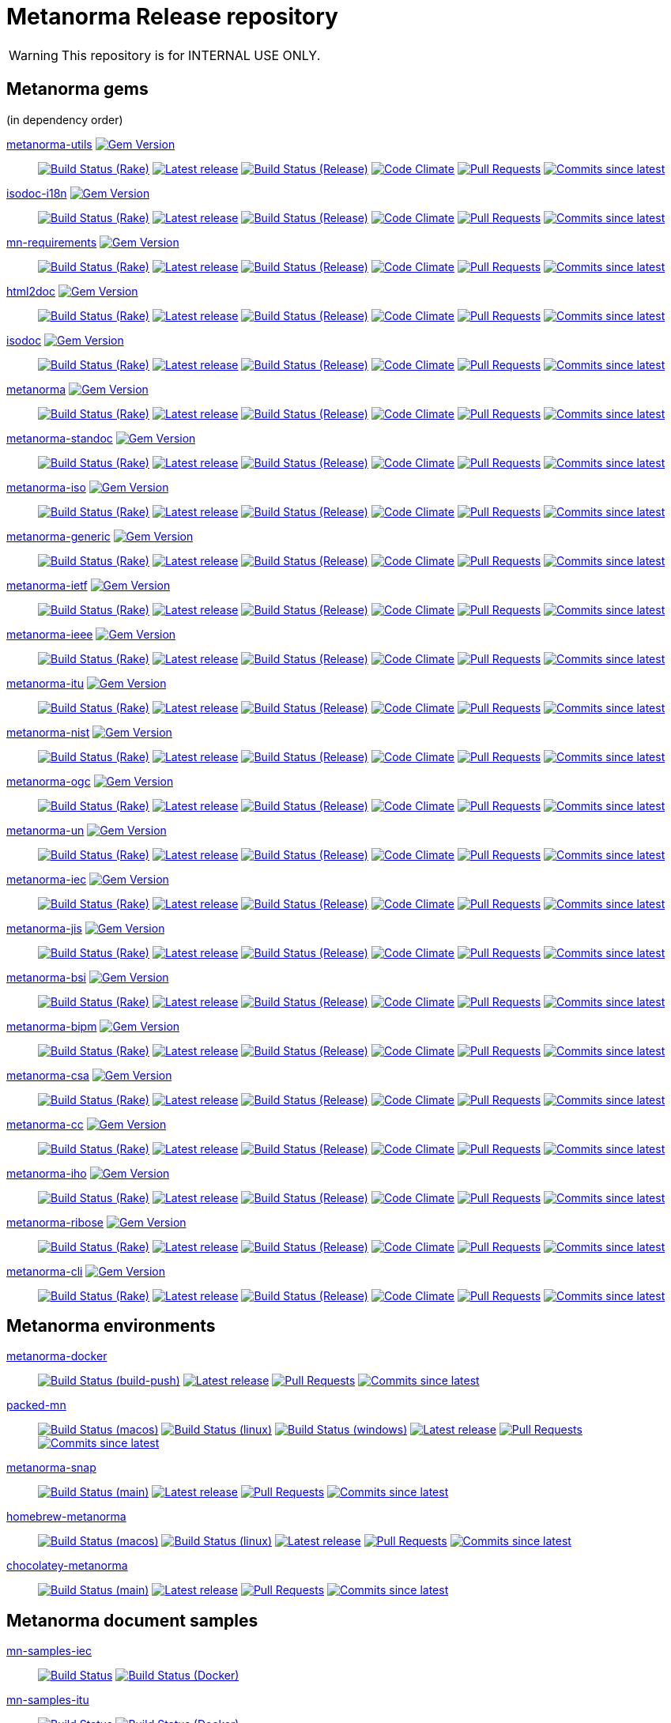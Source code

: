 = Metanorma Release repository

//////////////////////////////////////////////////////////////
//                                                          //
//             * DO  NOT  EDIT  THIS  FILE  ! *             //
//                                                          //
//  It is autogenerated, your changes will be overwritten.  //
//                Modify *.adoc.erb instead.                //
//                                                          //
//////////////////////////////////////////////////////////////

WARNING: This repository is for INTERNAL USE ONLY.

== Metanorma gems

(in dependency order)


https://github.com/metanorma/metanorma-utils[metanorma-utils] image:https://img.shields.io/gem/v/metanorma-utils.svg["Gem Version",link="https://rubygems.org/gems/metanorma-utils"]::
image:https://github.com/metanorma/metanorma-utils/workflows/rake/badge.svg["Build Status (Rake)",link="https://github.com/metanorma/metanorma-utils/actions?workflow=rake"]
image:https://github.com/metanorma/metanorma-utils/actions/workflows/rake.yml/badge.svg?branch=v1.4.9["Latest release",link="https://github.com/metanorma/metanorma-utils/actions/workflows/rake.yml?query=branch%3Av1.4.9"]
image:https://github.com/metanorma/metanorma-utils/workflows/release/badge.svg["Build Status (Release)",link="https://github.com/metanorma/metanorma-utils/actions?workflow=release"]
image:https://codeclimate.com/github/metanorma/metanorma-utils/badges/gpa.svg["Code Climate",link="https://codeclimate.com/github/metanorma/metanorma-utils"]
image:https://img.shields.io/github/issues-pr-raw/metanorma/metanorma-utils.svg["Pull Requests",link="https://github.com/metanorma/metanorma-utils/pulls"]
image:https://img.shields.io/github/commits-since/metanorma/metanorma-utils/latest.svg["Commits since latest",link="https://github.com/metanorma/metanorma-utils/releases"]

https://github.com/metanorma/isodoc-i18n[isodoc-i18n] image:https://img.shields.io/gem/v/isodoc-i18n.svg["Gem Version",link="https://rubygems.org/gems/isodoc-i18n"]::
image:https://github.com/metanorma/isodoc-i18n/workflows/rake/badge.svg["Build Status (Rake)",link="https://github.com/metanorma/isodoc-i18n/actions?workflow=rake"]
image:https://github.com/metanorma/isodoc-i18n/actions/workflows/rake.yml/badge.svg?branch=v1.1.6["Latest release",link="https://github.com/metanorma/isodoc-i18n/actions/workflows/rake.yml?query=branch%3Av1.1.6"]
image:https://github.com/metanorma/isodoc-i18n/workflows/release/badge.svg["Build Status (Release)",link="https://github.com/metanorma/isodoc-i18n/actions?workflow=release"]
image:https://codeclimate.com/github/metanorma/isodoc-i18n/badges/gpa.svg["Code Climate",link="https://codeclimate.com/github/metanorma/isodoc-i18n"]
image:https://img.shields.io/github/issues-pr-raw/metanorma/isodoc-i18n.svg["Pull Requests",link="https://github.com/metanorma/isodoc-i18n/pulls"]
image:https://img.shields.io/github/commits-since/metanorma/isodoc-i18n/latest.svg["Commits since latest",link="https://github.com/metanorma/isodoc-i18n/releases"]

https://github.com/metanorma/mn-requirements[mn-requirements] image:https://img.shields.io/gem/v/mn-requirements.svg["Gem Version",link="https://rubygems.org/gems/mn-requirements"]::
image:https://github.com/metanorma/mn-requirements/workflows/rake/badge.svg["Build Status (Rake)",link="https://github.com/metanorma/mn-requirements/actions?workflow=rake"]
image:https://github.com/metanorma/mn-requirements/actions/workflows/rake.yml/badge.svg?branch=v0.3.2["Latest release",link="https://github.com/metanorma/mn-requirements/actions/workflows/rake.yml?query=branch%3Av0.3.2"]
image:https://github.com/metanorma/mn-requirements/workflows/release/badge.svg["Build Status (Release)",link="https://github.com/metanorma/mn-requirements/actions?workflow=release"]
image:https://codeclimate.com/github/metanorma/mn-requirements/badges/gpa.svg["Code Climate",link="https://codeclimate.com/github/metanorma/mn-requirements"]
image:https://img.shields.io/github/issues-pr-raw/metanorma/mn-requirements.svg["Pull Requests",link="https://github.com/metanorma/mn-requirements/pulls"]
image:https://img.shields.io/github/commits-since/metanorma/mn-requirements/latest.svg["Commits since latest",link="https://github.com/metanorma/mn-requirements/releases"]

https://github.com/metanorma/html2doc[html2doc] image:https://img.shields.io/gem/v/html2doc.svg["Gem Version",link="https://rubygems.org/gems/html2doc"]::
image:https://github.com/metanorma/html2doc/workflows/rake/badge.svg["Build Status (Rake)",link="https://github.com/metanorma/html2doc/actions?workflow=rake"]
image:https://github.com/metanorma/html2doc/actions/workflows/rake.yml/badge.svg?branch=v1.4.5["Latest release",link="https://github.com/metanorma/html2doc/actions/workflows/rake.yml?query=branch%3Av1.4.5"]
image:https://github.com/metanorma/html2doc/workflows/release/badge.svg["Build Status (Release)",link="https://github.com/metanorma/html2doc/actions?workflow=release"]
image:https://codeclimate.com/github/metanorma/html2doc/badges/gpa.svg["Code Climate",link="https://codeclimate.com/github/metanorma/html2doc"]
image:https://img.shields.io/github/issues-pr-raw/metanorma/html2doc.svg["Pull Requests",link="https://github.com/metanorma/html2doc/pulls"]
image:https://img.shields.io/github/commits-since/metanorma/html2doc/latest.svg["Commits since latest",link="https://github.com/metanorma/html2doc/releases"]

https://github.com/metanorma/isodoc[isodoc] image:https://img.shields.io/gem/v/isodoc.svg["Gem Version",link="https://rubygems.org/gems/isodoc"]::
image:https://github.com/metanorma/isodoc/workflows/rake/badge.svg["Build Status (Rake)",link="https://github.com/metanorma/isodoc/actions?workflow=rake"]
image:https://github.com/metanorma/isodoc/actions/workflows/rake.yml/badge.svg?branch=v2.5.0["Latest release",link="https://github.com/metanorma/isodoc/actions/workflows/rake.yml?query=branch%3Av2.5.0"]
image:https://github.com/metanorma/isodoc/workflows/release/badge.svg["Build Status (Release)",link="https://github.com/metanorma/isodoc/actions?workflow=release"]
image:https://codeclimate.com/github/metanorma/isodoc/badges/gpa.svg["Code Climate",link="https://codeclimate.com/github/metanorma/isodoc"]
image:https://img.shields.io/github/issues-pr-raw/metanorma/isodoc.svg["Pull Requests",link="https://github.com/metanorma/isodoc/pulls"]
image:https://img.shields.io/github/commits-since/metanorma/isodoc/latest.svg["Commits since latest",link="https://github.com/metanorma/isodoc/releases"]

https://github.com/metanorma/metanorma[metanorma] image:https://img.shields.io/gem/v/metanorma.svg["Gem Version",link="https://rubygems.org/gems/metanorma"]::
image:https://github.com/metanorma/metanorma/workflows/rake/badge.svg["Build Status (Rake)",link="https://github.com/metanorma/metanorma/actions?workflow=rake"]
image:https://github.com/metanorma/metanorma/actions/workflows/rake.yml/badge.svg?branch=v1.5.7["Latest release",link="https://github.com/metanorma/metanorma/actions/workflows/rake.yml?query=branch%3Av1.5.7"]
image:https://github.com/metanorma/metanorma/workflows/release/badge.svg["Build Status (Release)",link="https://github.com/metanorma/metanorma/actions?workflow=release"]
image:https://codeclimate.com/github/metanorma/metanorma/badges/gpa.svg["Code Climate",link="https://codeclimate.com/github/metanorma/metanorma"]
image:https://img.shields.io/github/issues-pr-raw/metanorma/metanorma.svg["Pull Requests",link="https://github.com/metanorma/metanorma/pulls"]
image:https://img.shields.io/github/commits-since/metanorma/metanorma/latest.svg["Commits since latest",link="https://github.com/metanorma/metanorma/releases"]

https://github.com/metanorma/metanorma-standoc[metanorma-standoc] image:https://img.shields.io/gem/v/metanorma-standoc.svg["Gem Version",link="https://rubygems.org/gems/metanorma-standoc"]::
image:https://github.com/metanorma/metanorma-standoc/workflows/rake/badge.svg["Build Status (Rake)",link="https://github.com/metanorma/metanorma-standoc/actions?workflow=rake"]
image:https://github.com/metanorma/metanorma-standoc/actions/workflows/rake.yml/badge.svg?branch=v2.4.0["Latest release",link="https://github.com/metanorma/metanorma-standoc/actions/workflows/rake.yml?query=branch%3Av2.4.0"]
image:https://github.com/metanorma/metanorma-standoc/workflows/release/badge.svg["Build Status (Release)",link="https://github.com/metanorma/metanorma-standoc/actions?workflow=release"]
image:https://codeclimate.com/github/metanorma/metanorma-standoc/badges/gpa.svg["Code Climate",link="https://codeclimate.com/github/metanorma/metanorma-standoc"]
image:https://img.shields.io/github/issues-pr-raw/metanorma/metanorma-standoc.svg["Pull Requests",link="https://github.com/metanorma/metanorma-standoc/pulls"]
image:https://img.shields.io/github/commits-since/metanorma/metanorma-standoc/latest.svg["Commits since latest",link="https://github.com/metanorma/metanorma-standoc/releases"]

https://github.com/metanorma/metanorma-iso[metanorma-iso] image:https://img.shields.io/gem/v/metanorma-iso.svg["Gem Version",link="https://rubygems.org/gems/metanorma-iso"]::
image:https://github.com/metanorma/metanorma-iso/workflows/rake/badge.svg["Build Status (Rake)",link="https://github.com/metanorma/metanorma-iso/actions?workflow=rake"]
image:https://github.com/metanorma/metanorma-iso/actions/workflows/rake.yml/badge.svg?branch=v2.4.0["Latest release",link="https://github.com/metanorma/metanorma-iso/actions/workflows/rake.yml?query=branch%3Av2.4.0"]
image:https://github.com/metanorma/metanorma-iso/workflows/release/badge.svg["Build Status (Release)",link="https://github.com/metanorma/metanorma-iso/actions?workflow=release"]
image:https://codeclimate.com/github/metanorma/metanorma-iso/badges/gpa.svg["Code Climate",link="https://codeclimate.com/github/metanorma/metanorma-iso"]
image:https://img.shields.io/github/issues-pr-raw/metanorma/metanorma-iso.svg["Pull Requests",link="https://github.com/metanorma/metanorma-iso/pulls"]
image:https://img.shields.io/github/commits-since/metanorma/metanorma-iso/latest.svg["Commits since latest",link="https://github.com/metanorma/metanorma-iso/releases"]

https://github.com/metanorma/metanorma-generic[metanorma-generic] image:https://img.shields.io/gem/v/metanorma-generic.svg["Gem Version",link="https://rubygems.org/gems/metanorma-generic"]::
image:https://github.com/metanorma/metanorma-generic/workflows/rake/badge.svg["Build Status (Rake)",link="https://github.com/metanorma/metanorma-generic/actions?workflow=rake"]
image:https://github.com/metanorma/metanorma-generic/actions/workflows/rake.yml/badge.svg?branch=v2.4.0["Latest release",link="https://github.com/metanorma/metanorma-generic/actions/workflows/rake.yml?query=branch%3Av2.4.0"]
image:https://github.com/metanorma/metanorma-generic/workflows/release/badge.svg["Build Status (Release)",link="https://github.com/metanorma/metanorma-generic/actions?workflow=release"]
image:https://codeclimate.com/github/metanorma/metanorma-generic/badges/gpa.svg["Code Climate",link="https://codeclimate.com/github/metanorma/metanorma-generic"]
image:https://img.shields.io/github/issues-pr-raw/metanorma/metanorma-generic.svg["Pull Requests",link="https://github.com/metanorma/metanorma-generic/pulls"]
image:https://img.shields.io/github/commits-since/metanorma/metanorma-generic/latest.svg["Commits since latest",link="https://github.com/metanorma/metanorma-generic/releases"]

https://github.com/metanorma/metanorma-ietf[metanorma-ietf] image:https://img.shields.io/gem/v/metanorma-ietf.svg["Gem Version",link="https://rubygems.org/gems/metanorma-ietf"]::
image:https://github.com/metanorma/metanorma-ietf/workflows/rake/badge.svg["Build Status (Rake)",link="https://github.com/metanorma/metanorma-ietf/actions?workflow=rake"]
image:https://github.com/metanorma/metanorma-ietf/actions/workflows/rake.yml/badge.svg?branch=v3.1.4["Latest release",link="https://github.com/metanorma/metanorma-ietf/actions/workflows/rake.yml?query=branch%3Av3.1.4"]
image:https://github.com/metanorma/metanorma-ietf/workflows/release/badge.svg["Build Status (Release)",link="https://github.com/metanorma/metanorma-ietf/actions?workflow=release"]
image:https://codeclimate.com/github/metanorma/metanorma-ietf/badges/gpa.svg["Code Climate",link="https://codeclimate.com/github/metanorma/metanorma-ietf"]
image:https://img.shields.io/github/issues-pr-raw/metanorma/metanorma-ietf.svg["Pull Requests",link="https://github.com/metanorma/metanorma-ietf/pulls"]
image:https://img.shields.io/github/commits-since/metanorma/metanorma-ietf/latest.svg["Commits since latest",link="https://github.com/metanorma/metanorma-ietf/releases"]

https://github.com/metanorma/metanorma-ieee[metanorma-ieee] image:https://img.shields.io/gem/v/metanorma-ieee.svg["Gem Version",link="https://rubygems.org/gems/metanorma-ieee"]::
image:https://github.com/metanorma/metanorma-ieee/workflows/rake/badge.svg["Build Status (Rake)",link="https://github.com/metanorma/metanorma-ieee/actions?workflow=rake"]
image:https://github.com/metanorma/metanorma-ieee/actions/workflows/rake.yml/badge.svg?branch=v1.0.7["Latest release",link="https://github.com/metanorma/metanorma-ieee/actions/workflows/rake.yml?query=branch%3Av1.0.7"]
image:https://github.com/metanorma/metanorma-ieee/workflows/release/badge.svg["Build Status (Release)",link="https://github.com/metanorma/metanorma-ieee/actions?workflow=release"]
image:https://codeclimate.com/github/metanorma/metanorma-ieee/badges/gpa.svg["Code Climate",link="https://codeclimate.com/github/metanorma/metanorma-ieee"]
image:https://img.shields.io/github/issues-pr-raw/metanorma/metanorma-ieee.svg["Pull Requests",link="https://github.com/metanorma/metanorma-ieee/pulls"]
image:https://img.shields.io/github/commits-since/metanorma/metanorma-ieee/latest.svg["Commits since latest",link="https://github.com/metanorma/metanorma-ieee/releases"]

https://github.com/metanorma/metanorma-itu[metanorma-itu] image:https://img.shields.io/gem/v/metanorma-itu.svg["Gem Version",link="https://rubygems.org/gems/metanorma-itu"]::
image:https://github.com/metanorma/metanorma-itu/workflows/rake/badge.svg["Build Status (Rake)",link="https://github.com/metanorma/metanorma-itu/actions?workflow=rake"]
image:https://github.com/metanorma/metanorma-itu/actions/workflows/rake.yml/badge.svg?branch=v2.2.7["Latest release",link="https://github.com/metanorma/metanorma-itu/actions/workflows/rake.yml?query=branch%3Av2.2.7"]
image:https://github.com/metanorma/metanorma-itu/workflows/release/badge.svg["Build Status (Release)",link="https://github.com/metanorma/metanorma-itu/actions?workflow=release"]
image:https://codeclimate.com/github/metanorma/metanorma-itu/badges/gpa.svg["Code Climate",link="https://codeclimate.com/github/metanorma/metanorma-itu"]
image:https://img.shields.io/github/issues-pr-raw/metanorma/metanorma-itu.svg["Pull Requests",link="https://github.com/metanorma/metanorma-itu/pulls"]
image:https://img.shields.io/github/commits-since/metanorma/metanorma-itu/latest.svg["Commits since latest",link="https://github.com/metanorma/metanorma-itu/releases"]

https://github.com/metanorma/metanorma-nist[metanorma-nist] image:https://img.shields.io/gem/v/metanorma-nist.svg["Gem Version",link="https://rubygems.org/gems/metanorma-nist"]::
image:https://github.com/metanorma/metanorma-nist/workflows/rake/badge.svg["Build Status (Rake)",link="https://github.com/metanorma/metanorma-nist/actions?workflow=rake"]
image:https://github.com/metanorma/metanorma-nist/actions/workflows/rake.yml/badge.svg?branch=["Latest release",link="https://github.com/metanorma/metanorma-nist/actions/workflows/rake.yml?query=branch%3A"]
image:https://github.com/metanorma/metanorma-nist/workflows/release/badge.svg["Build Status (Release)",link="https://github.com/metanorma/metanorma-nist/actions?workflow=release"]
image:https://codeclimate.com/github/metanorma/metanorma-nist/badges/gpa.svg["Code Climate",link="https://codeclimate.com/github/metanorma/metanorma-nist"]
image:https://img.shields.io/github/issues-pr-raw/metanorma/metanorma-nist.svg["Pull Requests",link="https://github.com/metanorma/metanorma-nist/pulls"]
image:https://img.shields.io/github/commits-since/metanorma/metanorma-nist/latest.svg["Commits since latest",link="https://github.com/metanorma/metanorma-nist/releases"]

https://github.com/metanorma/metanorma-ogc[metanorma-ogc] image:https://img.shields.io/gem/v/metanorma-ogc.svg["Gem Version",link="https://rubygems.org/gems/metanorma-ogc"]::
image:https://github.com/metanorma/metanorma-ogc/workflows/rake/badge.svg["Build Status (Rake)",link="https://github.com/metanorma/metanorma-ogc/actions?workflow=rake"]
image:https://github.com/metanorma/metanorma-ogc/actions/workflows/rake.yml/badge.svg?branch=v2.3.6["Latest release",link="https://github.com/metanorma/metanorma-ogc/actions/workflows/rake.yml?query=branch%3Av2.3.6"]
image:https://github.com/metanorma/metanorma-ogc/workflows/release/badge.svg["Build Status (Release)",link="https://github.com/metanorma/metanorma-ogc/actions?workflow=release"]
image:https://codeclimate.com/github/metanorma/metanorma-ogc/badges/gpa.svg["Code Climate",link="https://codeclimate.com/github/metanorma/metanorma-ogc"]
image:https://img.shields.io/github/issues-pr-raw/metanorma/metanorma-ogc.svg["Pull Requests",link="https://github.com/metanorma/metanorma-ogc/pulls"]
image:https://img.shields.io/github/commits-since/metanorma/metanorma-ogc/latest.svg["Commits since latest",link="https://github.com/metanorma/metanorma-ogc/releases"]

https://github.com/metanorma/metanorma-un[metanorma-un] image:https://img.shields.io/gem/v/metanorma-un.svg["Gem Version",link="https://rubygems.org/gems/metanorma-un"]::
image:https://github.com/metanorma/metanorma-un/workflows/rake/badge.svg["Build Status (Rake)",link="https://github.com/metanorma/metanorma-un/actions?workflow=rake"]
image:https://github.com/metanorma/metanorma-un/actions/workflows/rake.yml/badge.svg?branch=v0.10.5["Latest release",link="https://github.com/metanorma/metanorma-un/actions/workflows/rake.yml?query=branch%3Av0.10.5"]
image:https://github.com/metanorma/metanorma-un/workflows/release/badge.svg["Build Status (Release)",link="https://github.com/metanorma/metanorma-un/actions?workflow=release"]
image:https://codeclimate.com/github/metanorma/metanorma-un/badges/gpa.svg["Code Climate",link="https://codeclimate.com/github/metanorma/metanorma-un"]
image:https://img.shields.io/github/issues-pr-raw/metanorma/metanorma-un.svg["Pull Requests",link="https://github.com/metanorma/metanorma-un/pulls"]
image:https://img.shields.io/github/commits-since/metanorma/metanorma-un/latest.svg["Commits since latest",link="https://github.com/metanorma/metanorma-un/releases"]

https://github.com/metanorma/metanorma-iec[metanorma-iec] image:https://img.shields.io/gem/v/metanorma-iec.svg["Gem Version",link="https://rubygems.org/gems/metanorma-iec"]::
image:https://github.com/metanorma/metanorma-iec/workflows/rake/badge.svg["Build Status (Rake)",link="https://github.com/metanorma/metanorma-iec/actions?workflow=rake"]
image:https://github.com/metanorma/metanorma-iec/actions/workflows/rake.yml/badge.svg?branch=v2.2.6["Latest release",link="https://github.com/metanorma/metanorma-iec/actions/workflows/rake.yml?query=branch%3Av2.2.6"]
image:https://github.com/metanorma/metanorma-iec/workflows/release/badge.svg["Build Status (Release)",link="https://github.com/metanorma/metanorma-iec/actions?workflow=release"]
image:https://codeclimate.com/github/metanorma/metanorma-iec/badges/gpa.svg["Code Climate",link="https://codeclimate.com/github/metanorma/metanorma-iec"]
image:https://img.shields.io/github/issues-pr-raw/metanorma/metanorma-iec.svg["Pull Requests",link="https://github.com/metanorma/metanorma-iec/pulls"]
image:https://img.shields.io/github/commits-since/metanorma/metanorma-iec/latest.svg["Commits since latest",link="https://github.com/metanorma/metanorma-iec/releases"]

https://github.com/metanorma/metanorma-jis[metanorma-jis] image:https://img.shields.io/gem/v/metanorma-jis.svg["Gem Version",link="https://rubygems.org/gems/metanorma-jis"]::
image:https://github.com/metanorma/metanorma-jis/workflows/rake/badge.svg["Build Status (Rake)",link="https://github.com/metanorma/metanorma-jis/actions?workflow=rake"]
image:https://github.com/metanorma/metanorma-jis/actions/workflows/rake.yml/badge.svg?branch=["Latest release",link="https://github.com/metanorma/metanorma-jis/actions/workflows/rake.yml?query=branch%3A"]
image:https://github.com/metanorma/metanorma-jis/workflows/release/badge.svg["Build Status (Release)",link="https://github.com/metanorma/metanorma-jis/actions?workflow=release"]
image:https://codeclimate.com/github/metanorma/metanorma-jis/badges/gpa.svg["Code Climate",link="https://codeclimate.com/github/metanorma/metanorma-jis"]
image:https://img.shields.io/github/issues-pr-raw/metanorma/metanorma-jis.svg["Pull Requests",link="https://github.com/metanorma/metanorma-jis/pulls"]
image:https://img.shields.io/github/commits-since/metanorma/metanorma-jis/latest.svg["Commits since latest",link="https://github.com/metanorma/metanorma-jis/releases"]

https://github.com/metanorma/metanorma-bsi[metanorma-bsi] image:https://img.shields.io/gem/v/metanorma-bsi.svg["Gem Version",link="https://rubygems.org/gems/metanorma-bsi"]::
image:https://github.com/metanorma/metanorma-bsi/workflows/rake/badge.svg["Build Status (Rake)",link="https://github.com/metanorma/metanorma-bsi/actions?workflow=rake"]
image:https://github.com/metanorma/metanorma-bsi/actions/workflows/rake.yml/badge.svg?branch=["Latest release",link="https://github.com/metanorma/metanorma-bsi/actions/workflows/rake.yml?query=branch%3A"]
image:https://github.com/metanorma/metanorma-bsi/workflows/release/badge.svg["Build Status (Release)",link="https://github.com/metanorma/metanorma-bsi/actions?workflow=release"]
image:https://codeclimate.com/github/metanorma/metanorma-bsi/badges/gpa.svg["Code Climate",link="https://codeclimate.com/github/metanorma/metanorma-bsi"]
image:https://img.shields.io/github/issues-pr-raw/metanorma/metanorma-bsi.svg["Pull Requests",link="https://github.com/metanorma/metanorma-bsi/pulls"]
image:https://img.shields.io/github/commits-since/metanorma/metanorma-bsi/latest.svg["Commits since latest",link="https://github.com/metanorma/metanorma-bsi/releases"]

https://github.com/metanorma/metanorma-bipm[metanorma-bipm] image:https://img.shields.io/gem/v/metanorma-bipm.svg["Gem Version",link="https://rubygems.org/gems/metanorma-bipm"]::
image:https://github.com/metanorma/metanorma-bipm/workflows/rake/badge.svg["Build Status (Rake)",link="https://github.com/metanorma/metanorma-bipm/actions?workflow=rake"]
image:https://github.com/metanorma/metanorma-bipm/actions/workflows/rake.yml/badge.svg?branch=v2.2.6["Latest release",link="https://github.com/metanorma/metanorma-bipm/actions/workflows/rake.yml?query=branch%3Av2.2.6"]
image:https://github.com/metanorma/metanorma-bipm/workflows/release/badge.svg["Build Status (Release)",link="https://github.com/metanorma/metanorma-bipm/actions?workflow=release"]
image:https://codeclimate.com/github/metanorma/metanorma-bipm/badges/gpa.svg["Code Climate",link="https://codeclimate.com/github/metanorma/metanorma-bipm"]
image:https://img.shields.io/github/issues-pr-raw/metanorma/metanorma-bipm.svg["Pull Requests",link="https://github.com/metanorma/metanorma-bipm/pulls"]
image:https://img.shields.io/github/commits-since/metanorma/metanorma-bipm/latest.svg["Commits since latest",link="https://github.com/metanorma/metanorma-bipm/releases"]

https://github.com/metanorma/metanorma-csa[metanorma-csa] image:https://img.shields.io/gem/v/metanorma-csa.svg["Gem Version",link="https://rubygems.org/gems/metanorma-csa"]::
image:https://github.com/metanorma/metanorma-csa/workflows/rake/badge.svg["Build Status (Rake)",link="https://github.com/metanorma/metanorma-csa/actions?workflow=rake"]
image:https://github.com/metanorma/metanorma-csa/actions/workflows/rake.yml/badge.svg?branch=v2.2.5["Latest release",link="https://github.com/metanorma/metanorma-csa/actions/workflows/rake.yml?query=branch%3Av2.2.5"]
image:https://github.com/metanorma/metanorma-csa/workflows/release/badge.svg["Build Status (Release)",link="https://github.com/metanorma/metanorma-csa/actions?workflow=release"]
image:https://codeclimate.com/github/metanorma/metanorma-csa/badges/gpa.svg["Code Climate",link="https://codeclimate.com/github/metanorma/metanorma-csa"]
image:https://img.shields.io/github/issues-pr-raw/metanorma/metanorma-csa.svg["Pull Requests",link="https://github.com/metanorma/metanorma-csa/pulls"]
image:https://img.shields.io/github/commits-since/metanorma/metanorma-csa/latest.svg["Commits since latest",link="https://github.com/metanorma/metanorma-csa/releases"]

https://github.com/metanorma/metanorma-cc[metanorma-cc] image:https://img.shields.io/gem/v/metanorma-cc.svg["Gem Version",link="https://rubygems.org/gems/metanorma-cc"]::
image:https://github.com/metanorma/metanorma-cc/workflows/rake/badge.svg["Build Status (Rake)",link="https://github.com/metanorma/metanorma-cc/actions?workflow=rake"]
image:https://github.com/metanorma/metanorma-cc/actions/workflows/rake.yml/badge.svg?branch=v2.2.5["Latest release",link="https://github.com/metanorma/metanorma-cc/actions/workflows/rake.yml?query=branch%3Av2.2.5"]
image:https://github.com/metanorma/metanorma-cc/workflows/release/badge.svg["Build Status (Release)",link="https://github.com/metanorma/metanorma-cc/actions?workflow=release"]
image:https://codeclimate.com/github/metanorma/metanorma-cc/badges/gpa.svg["Code Climate",link="https://codeclimate.com/github/metanorma/metanorma-cc"]
image:https://img.shields.io/github/issues-pr-raw/metanorma/metanorma-cc.svg["Pull Requests",link="https://github.com/metanorma/metanorma-cc/pulls"]
image:https://img.shields.io/github/commits-since/metanorma/metanorma-cc/latest.svg["Commits since latest",link="https://github.com/metanorma/metanorma-cc/releases"]

https://github.com/metanorma/metanorma-iho[metanorma-iho] image:https://img.shields.io/gem/v/metanorma-iho.svg["Gem Version",link="https://rubygems.org/gems/metanorma-iho"]::
image:https://github.com/metanorma/metanorma-iho/workflows/rake/badge.svg["Build Status (Rake)",link="https://github.com/metanorma/metanorma-iho/actions?workflow=rake"]
image:https://github.com/metanorma/metanorma-iho/actions/workflows/rake.yml/badge.svg?branch=v0.7.6["Latest release",link="https://github.com/metanorma/metanorma-iho/actions/workflows/rake.yml?query=branch%3Av0.7.6"]
image:https://github.com/metanorma/metanorma-iho/workflows/release/badge.svg["Build Status (Release)",link="https://github.com/metanorma/metanorma-iho/actions?workflow=release"]
image:https://codeclimate.com/github/metanorma/metanorma-iho/badges/gpa.svg["Code Climate",link="https://codeclimate.com/github/metanorma/metanorma-iho"]
image:https://img.shields.io/github/issues-pr-raw/metanorma/metanorma-iho.svg["Pull Requests",link="https://github.com/metanorma/metanorma-iho/pulls"]
image:https://img.shields.io/github/commits-since/metanorma/metanorma-iho/latest.svg["Commits since latest",link="https://github.com/metanorma/metanorma-iho/releases"]

https://github.com/metanorma/metanorma-ribose[metanorma-ribose] image:https://img.shields.io/gem/v/metanorma-ribose.svg["Gem Version",link="https://rubygems.org/gems/metanorma-ribose"]::
image:https://github.com/metanorma/metanorma-ribose/workflows/rake/badge.svg["Build Status (Rake)",link="https://github.com/metanorma/metanorma-ribose/actions?workflow=rake"]
image:https://github.com/metanorma/metanorma-ribose/actions/workflows/rake.yml/badge.svg?branch=v2.2.5["Latest release",link="https://github.com/metanorma/metanorma-ribose/actions/workflows/rake.yml?query=branch%3Av2.2.5"]
image:https://github.com/metanorma/metanorma-ribose/workflows/release/badge.svg["Build Status (Release)",link="https://github.com/metanorma/metanorma-ribose/actions?workflow=release"]
image:https://codeclimate.com/github/metanorma/metanorma-ribose/badges/gpa.svg["Code Climate",link="https://codeclimate.com/github/metanorma/metanorma-ribose"]
image:https://img.shields.io/github/issues-pr-raw/metanorma/metanorma-ribose.svg["Pull Requests",link="https://github.com/metanorma/metanorma-ribose/pulls"]
image:https://img.shields.io/github/commits-since/metanorma/metanorma-ribose/latest.svg["Commits since latest",link="https://github.com/metanorma/metanorma-ribose/releases"]

https://github.com/metanorma/metanorma-cli[metanorma-cli] image:https://img.shields.io/gem/v/metanorma-cli.svg["Gem Version",link="https://rubygems.org/gems/metanorma-cli"]::
image:https://github.com/metanorma/metanorma-cli/workflows/rake/badge.svg["Build Status (Rake)",link="https://github.com/metanorma/metanorma-cli/actions?workflow=rake"]
image:https://github.com/metanorma/metanorma-cli/actions/workflows/rake.yml/badge.svg?branch=v1.6.14["Latest release",link="https://github.com/metanorma/metanorma-cli/actions/workflows/rake.yml?query=branch%3Av1.6.14"]
image:https://github.com/metanorma/metanorma-cli/workflows/release/badge.svg["Build Status (Release)",link="https://github.com/metanorma/metanorma-cli/actions?workflow=release"]
image:https://codeclimate.com/github/metanorma/metanorma-cli/badges/gpa.svg["Code Climate",link="https://codeclimate.com/github/metanorma/metanorma-cli"]
image:https://img.shields.io/github/issues-pr-raw/metanorma/metanorma-cli.svg["Pull Requests",link="https://github.com/metanorma/metanorma-cli/pulls"]
image:https://img.shields.io/github/commits-since/metanorma/metanorma-cli/latest.svg["Commits since latest",link="https://github.com/metanorma/metanorma-cli/releases"]


== Metanorma environments


https://github.com/metanorma/metanorma-docker[metanorma-docker]::
image:https://github.com/metanorma/metanorma-docker/workflows/build-push/badge.svg["Build Status (build-push)",link="https://github.com/metanorma/metanorma-docker/actions?workflow=build-push"]
image:https://github.com/metanorma/metanorma-docker/actions/workflows/rake.yml/badge.svg?branch=v1.5.1["Latest release",link="https://github.com/metanorma/metanorma-docker/actions/workflows/rake.yml?query=branch%3Av1.5.1"]
image:https://img.shields.io/github/issues-pr-raw/metanorma/metanorma-docker.svg["Pull Requests",link="https://github.com/metanorma/metanorma-docker/pulls"]
image:https://img.shields.io/github/commits-since/metanorma/metanorma-docker/latest.svg["Commits since latest",link="https://github.com/metanorma/metanorma-docker/releases"]



https://github.com/metanorma/packed-mn[packed-mn]::
image:https://github.com/metanorma/packed-mn/workflows/macos/badge.svg["Build Status (macos)",link="https://github.com/metanorma/packed-mn/actions?workflow=macos"]
image:https://github.com/metanorma/packed-mn/workflows/linux/badge.svg["Build Status (linux)",link="https://github.com/metanorma/packed-mn/actions?workflow=linux"]
image:https://github.com/metanorma/packed-mn/workflows/windows/badge.svg["Build Status (windows)",link="https://github.com/metanorma/packed-mn/actions?workflow=windows"]
image:https://github.com/metanorma/packed-mn/actions/workflows/rake.yml/badge.svg?branch=v1.6.15.pre.pre["Latest release",link="https://github.com/metanorma/packed-mn/actions/workflows/rake.yml?query=branch%3Av1.6.15.pre.pre"]
image:https://img.shields.io/github/issues-pr-raw/metanorma/packed-mn.svg["Pull Requests",link="https://github.com/metanorma/packed-mn/pulls"]
image:https://img.shields.io/github/commits-since/metanorma/packed-mn/latest.svg["Commits since latest",link="https://github.com/metanorma/packed-mn/releases"]



https://github.com/metanorma/metanorma-snap[metanorma-snap]::
image:https://github.com/metanorma/metanorma-snap/workflows/main/badge.svg["Build Status (main)",link="https://github.com/metanorma/metanorma-snap/actions?workflow=main"]
image:https://github.com/metanorma/metanorma-snap/actions/workflows/rake.yml/badge.svg?branch=v1.6.11["Latest release",link="https://github.com/metanorma/metanorma-snap/actions/workflows/rake.yml?query=branch%3Av1.6.11"]
image:https://img.shields.io/github/issues-pr-raw/metanorma/metanorma-snap.svg["Pull Requests",link="https://github.com/metanorma/metanorma-snap/pulls"]
image:https://img.shields.io/github/commits-since/metanorma/metanorma-snap/latest.svg["Commits since latest",link="https://github.com/metanorma/metanorma-snap/releases"]



https://github.com/metanorma/homebrew-metanorma[homebrew-metanorma]::
image:https://github.com/metanorma/homebrew-metanorma/workflows/macos/badge.svg["Build Status (macos)",link="https://github.com/metanorma/homebrew-metanorma/actions?workflow=macos"]
image:https://github.com/metanorma/homebrew-metanorma/workflows/linux/badge.svg["Build Status (linux)",link="https://github.com/metanorma/homebrew-metanorma/actions?workflow=linux"]
image:https://github.com/metanorma/homebrew-metanorma/actions/workflows/rake.yml/badge.svg?branch=["Latest release",link="https://github.com/metanorma/homebrew-metanorma/actions/workflows/rake.yml?query=branch%3A"]
image:https://img.shields.io/github/issues-pr-raw/metanorma/homebrew-metanorma.svg["Pull Requests",link="https://github.com/metanorma/homebrew-metanorma/pulls"]
image:https://img.shields.io/github/commits-since/metanorma/homebrew-metanorma/latest.svg["Commits since latest",link="https://github.com/metanorma/homebrew-metanorma/releases"]



https://github.com/metanorma/chocolatey-metanorma[chocolatey-metanorma]::
image:https://github.com/metanorma/chocolatey-metanorma/workflows/main/badge.svg["Build Status (main)",link="https://github.com/metanorma/chocolatey-metanorma/actions?workflow=main"]
image:https://github.com/metanorma/chocolatey-metanorma/actions/workflows/rake.yml/badge.svg?branch=v1.4.7.1["Latest release",link="https://github.com/metanorma/chocolatey-metanorma/actions/workflows/rake.yml?query=branch%3Av1.4.7.1"]
image:https://img.shields.io/github/issues-pr-raw/metanorma/chocolatey-metanorma.svg["Pull Requests",link="https://github.com/metanorma/chocolatey-metanorma/pulls"]
image:https://img.shields.io/github/commits-since/metanorma/chocolatey-metanorma/latest.svg["Commits since latest",link="https://github.com/metanorma/chocolatey-metanorma/releases"]


== Metanorma document samples


https://github.com/metanorma/mn-samples-iec[mn-samples-iec]::
image:https://github.com/metanorma/mn-samples-iec/workflows/generate/badge.svg["Build Status",link="https://github.com/metanorma/mn-samples-iec/actions?workflow=generate"]
image:https://github.com/metanorma/mn-samples-iec/workflows/docker/badge.svg["Build Status (Docker)",link="https://github.com/metanorma/mn-samples-iec/actions?workflow=docker"]

https://github.com/metanorma/mn-samples-itu[mn-samples-itu]::
image:https://github.com/metanorma/mn-samples-itu/workflows/generate/badge.svg["Build Status",link="https://github.com/metanorma/mn-samples-itu/actions?workflow=generate"]
image:https://github.com/metanorma/mn-samples-itu/workflows/docker/badge.svg["Build Status (Docker)",link="https://github.com/metanorma/mn-samples-itu/actions?workflow=docker"]

https://github.com/metanorma/mn-samples-unece[mn-samples-unece]::
image:https://github.com/metanorma/mn-samples-unece/workflows/generate/badge.svg["Build Status",link="https://github.com/metanorma/mn-samples-unece/actions?workflow=generate"]
image:https://github.com/metanorma/mn-samples-unece/workflows/docker/badge.svg["Build Status (Docker)",link="https://github.com/metanorma/mn-samples-unece/actions?workflow=docker"]

https://github.com/metanorma/mn-samples-ogc[mn-samples-ogc]::
image:https://github.com/metanorma/mn-samples-ogc/workflows/generate/badge.svg["Build Status",link="https://github.com/metanorma/mn-samples-ogc/actions?workflow=generate"]
image:https://github.com/metanorma/mn-samples-ogc/workflows/docker/badge.svg["Build Status (Docker)",link="https://github.com/metanorma/mn-samples-ogc/actions?workflow=docker"]

https://github.com/metanorma/mn-samples-ieee[mn-samples-ieee]::
image:https://github.com/metanorma/mn-samples-ieee/workflows/generate/badge.svg["Build Status",link="https://github.com/metanorma/mn-samples-ieee/actions?workflow=generate"]
image:https://github.com/metanorma/mn-samples-ieee/workflows/docker/badge.svg["Build Status (Docker)",link="https://github.com/metanorma/mn-samples-ieee/actions?workflow=docker"]

https://github.com/metanorma/mn-samples-iso[mn-samples-iso]::
image:https://github.com/metanorma/mn-samples-iso/workflows/generate/badge.svg["Build Status",link="https://github.com/metanorma/mn-samples-iso/actions?workflow=generate"]
image:https://github.com/metanorma/mn-samples-iso/workflows/docker/badge.svg["Build Status (Docker)",link="https://github.com/metanorma/mn-samples-iso/actions?workflow=docker"]

https://github.com/metanorma/mn-samples-cc[mn-samples-cc]::
image:https://github.com/metanorma/mn-samples-cc/workflows/generate/badge.svg["Build Status",link="https://github.com/metanorma/mn-samples-cc/actions?workflow=generate"]
image:https://github.com/metanorma/mn-samples-cc/workflows/docker/badge.svg["Build Status (Docker)",link="https://github.com/metanorma/mn-samples-cc/actions?workflow=docker"]

https://github.com/metanorma/mn-samples-ietf[mn-samples-ietf]::
image:https://github.com/metanorma/mn-samples-ietf/workflows/generate/badge.svg["Build Status",link="https://github.com/metanorma/mn-samples-ietf/actions?workflow=generate"]
image:https://github.com/metanorma/mn-samples-ietf/workflows/docker/badge.svg["Build Status (Docker)",link="https://github.com/metanorma/mn-samples-ietf/actions?workflow=docker"]

https://github.com/metanorma/mn-samples-iho[mn-samples-iho]::
image:https://github.com/metanorma/mn-samples-iho/workflows/generate/badge.svg["Build Status",link="https://github.com/metanorma/mn-samples-iho/actions?workflow=generate"]
image:https://github.com/metanorma/mn-samples-iho/workflows/docker/badge.svg["Build Status (Docker)",link="https://github.com/metanorma/mn-samples-iho/actions?workflow=docker"]

https://github.com/metanorma/mn-samples-nist[mn-samples-nist]::
image:https://github.com/metanorma/mn-samples-nist/workflows/generate/badge.svg["Build Status",link="https://github.com/metanorma/mn-samples-nist/actions?workflow=generate"]
image:https://github.com/metanorma/mn-samples-nist/workflows/docker/badge.svg["Build Status (Docker)",link="https://github.com/metanorma/mn-samples-nist/actions?workflow=docker"]

https://github.com/metanorma/mn-samples-csa[mn-samples-csa]::
image:https://github.com/metanorma/mn-samples-csa/workflows/generate/badge.svg["Build Status",link="https://github.com/metanorma/mn-samples-csa/actions?workflow=generate"]
image:https://github.com/metanorma/mn-samples-csa/workflows/docker/badge.svg["Build Status (Docker)",link="https://github.com/metanorma/mn-samples-csa/actions?workflow=docker"]

https://github.com/metanorma/mn-samples-m3aawg[mn-samples-m3aawg]::
image:https://github.com/metanorma/mn-samples-m3aawg/workflows/generate/badge.svg["Build Status",link="https://github.com/metanorma/mn-samples-m3aawg/actions?workflow=generate"]
image:https://github.com/metanorma/mn-samples-m3aawg/workflows/docker/badge.svg["Build Status (Docker)",link="https://github.com/metanorma/mn-samples-m3aawg/actions?workflow=docker"]

https://github.com/metanorma/mn-samples-ribose[mn-samples-ribose]::
image:https://github.com/metanorma/mn-samples-ribose/workflows/generate/badge.svg["Build Status",link="https://github.com/metanorma/mn-samples-ribose/actions?workflow=generate"]
image:https://github.com/metanorma/mn-samples-ribose/workflows/docker/badge.svg["Build Status (Docker)",link="https://github.com/metanorma/mn-samples-ribose/actions?workflow=docker"]

https://github.com/metanorma/mn-samples-bipm[mn-samples-bipm]::
image:https://github.com/metanorma/mn-samples-bipm/workflows/generate/badge.svg["Build Status",link="https://github.com/metanorma/mn-samples-bipm/actions?workflow=generate"]
image:https://github.com/metanorma/mn-samples-bipm/workflows/docker/badge.svg["Build Status (Docker)",link="https://github.com/metanorma/mn-samples-bipm/actions?workflow=docker"]

https://github.com/metanorma/mn-samples-jcgm[mn-samples-jcgm]::
image:https://github.com/metanorma/mn-samples-jcgm/workflows/generate/badge.svg["Build Status",link="https://github.com/metanorma/mn-samples-jcgm/actions?workflow=generate"]
image:https://github.com/metanorma/mn-samples-jcgm/workflows/docker/badge.svg["Build Status (Docker)",link="https://github.com/metanorma/mn-samples-jcgm/actions?workflow=docker"]

https://github.com/metanorma/mn-samples-bsi[mn-samples-bsi]::
image:https://github.com/metanorma/mn-samples-bsi/workflows/generate/badge.svg["Build Status",link="https://github.com/metanorma/mn-samples-bsi/actions?workflow=generate"]
image:https://github.com/metanorma/mn-samples-bsi/workflows/docker/badge.svg["Build Status (Docker)",link="https://github.com/metanorma/mn-samples-bsi/actions?workflow=docker"]


== Metanorma document templates


https://github.com/metanorma/mn-templates-iso[mn-templates-iso]::
image:https://github.com/metanorma/mn-templates-iso/workflows/test/badge.svg["Build Status",link="https://github.com/metanorma/mn-templates-iso/actions?workflow=test"]
image:https://github.com/metanorma/mn-templates-iso/workflows/docker/badge.svg["Build Status (Docker)",link="https://github.com/metanorma/mn-templates-iso/actions?workflow=docker"]

https://github.com/metanorma/mn-templates-iec[mn-templates-iec]::
image:https://github.com/metanorma/mn-templates-iec/workflows/test/badge.svg["Build Status",link="https://github.com/metanorma/mn-templates-iec/actions?workflow=test"]
image:https://github.com/metanorma/mn-templates-iec/workflows/docker/badge.svg["Build Status (Docker)",link="https://github.com/metanorma/mn-templates-iec/actions?workflow=docker"]

https://github.com/metanorma/mn-templates-ogc[mn-templates-ogc]::
image:https://github.com/metanorma/mn-templates-ogc/workflows/test/badge.svg["Build Status",link="https://github.com/metanorma/mn-templates-ogc/actions?workflow=test"]
image:https://github.com/metanorma/mn-templates-ogc/workflows/docker/badge.svg["Build Status (Docker)",link="https://github.com/metanorma/mn-templates-ogc/actions?workflow=docker"]

https://github.com/metanorma/mn-templates-cc[mn-templates-cc]::
image:https://github.com/metanorma/mn-templates-cc/workflows/test/badge.svg["Build Status",link="https://github.com/metanorma/mn-templates-cc/actions?workflow=test"]
image:https://github.com/metanorma/mn-templates-cc/workflows/docker/badge.svg["Build Status (Docker)",link="https://github.com/metanorma/mn-templates-cc/actions?workflow=docker"]

https://github.com/metanorma/mn-templates-ietf[mn-templates-ietf]::
image:https://github.com/metanorma/mn-templates-ietf/workflows/test/badge.svg["Build Status",link="https://github.com/metanorma/mn-templates-ietf/actions?workflow=test"]
image:https://github.com/metanorma/mn-templates-ietf/workflows/docker/badge.svg["Build Status (Docker)",link="https://github.com/metanorma/mn-templates-ietf/actions?workflow=docker"]

https://github.com/metanorma/mn-templates-itu[mn-templates-itu]::
image:https://github.com/metanorma/mn-templates-itu/workflows/test/badge.svg["Build Status",link="https://github.com/metanorma/mn-templates-itu/actions?workflow=test"]
image:https://github.com/metanorma/mn-templates-itu/workflows/docker/badge.svg["Build Status (Docker)",link="https://github.com/metanorma/mn-templates-itu/actions?workflow=docker"]


== Utility / Leaf gems


https://github.com/metanorma/iev[iev] image:https://img.shields.io/gem/v/iev.svg["Gem Version",link="https://rubygems.org/gems/iev"]::
image:https://github.com/metanorma/iev/workflows/rake/badge.svg["Build Status (Rake)",link="https://github.com/metanorma/iev/actions?workflow=rake"]
image:https://github.com/metanorma/iev/actions/workflows/rake.yml/badge.svg?branch=v0.3.1["Latest release",link="https://github.com/metanorma/iev/actions/workflows/rake.yml?query=branch%3Av0.3.1"]
image:https://github.com/metanorma/iev/workflows/release/badge.svg["Build Status (Release)",link="https://github.com/metanorma/iev/actions?workflow=release"]
image:https://codeclimate.com/github/metanorma/iev/badges/gpa.svg["Code Climate",link="https://codeclimate.com/github/metanorma/iev"]
image:https://img.shields.io/github/issues-pr-raw/metanorma/iev.svg["Pull Requests",link="https://github.com/metanorma/iev/pulls"]
image:https://img.shields.io/github/commits-since/metanorma/iev/latest.svg["Commits since latest",link="https://github.com/metanorma/iev/releases"]

https://github.com/metanorma/isoics[isoics] image:https://img.shields.io/gem/v/isoics.svg["Gem Version",link="https://rubygems.org/gems/isoics"]::
image:https://github.com/metanorma/isoics/workflows/rake/badge.svg["Build Status (Rake)",link="https://github.com/metanorma/isoics/actions?workflow=rake"]
image:https://github.com/metanorma/isoics/actions/workflows/rake.yml/badge.svg?branch=v0.1.11["Latest release",link="https://github.com/metanorma/isoics/actions/workflows/rake.yml?query=branch%3Av0.1.11"]
image:https://github.com/metanorma/isoics/workflows/release/badge.svg["Build Status (Release)",link="https://github.com/metanorma/isoics/actions?workflow=release"]
image:https://codeclimate.com/github/metanorma/isoics/badges/gpa.svg["Code Climate",link="https://codeclimate.com/github/metanorma/isoics"]
image:https://img.shields.io/github/issues-pr-raw/metanorma/isoics.svg["Pull Requests",link="https://github.com/metanorma/isoics/pulls"]
image:https://img.shields.io/github/commits-since/metanorma/isoics/latest.svg["Commits since latest",link="https://github.com/metanorma/isoics/releases"]

https://github.com/metanorma/reverse_adoc[reverse_adoc] image:https://img.shields.io/gem/v/reverse_adoc.svg["Gem Version",link="https://rubygems.org/gems/reverse_adoc"]::
image:https://github.com/metanorma/reverse_adoc/workflows/rake/badge.svg["Build Status (Rake)",link="https://github.com/metanorma/reverse_adoc/actions?workflow=rake"]
image:https://github.com/metanorma/reverse_adoc/actions/workflows/rake.yml/badge.svg?branch=v0.3.6["Latest release",link="https://github.com/metanorma/reverse_adoc/actions/workflows/rake.yml?query=branch%3Av0.3.6"]
image:https://github.com/metanorma/reverse_adoc/workflows/release/badge.svg["Build Status (Release)",link="https://github.com/metanorma/reverse_adoc/actions?workflow=release"]
image:https://codeclimate.com/github/metanorma/reverse_adoc/badges/gpa.svg["Code Climate",link="https://codeclimate.com/github/metanorma/reverse_adoc"]
image:https://img.shields.io/github/issues-pr-raw/metanorma/reverse_adoc.svg["Pull Requests",link="https://github.com/metanorma/reverse_adoc/pulls"]
image:https://img.shields.io/github/commits-since/metanorma/reverse_adoc/latest.svg["Commits since latest",link="https://github.com/metanorma/reverse_adoc/releases"]

https://github.com/metanorma/metanorma-plugin-lutaml[metanorma-plugin-lutaml] image:https://img.shields.io/gem/v/metanorma-plugin-lutaml.svg["Gem Version",link="https://rubygems.org/gems/metanorma-plugin-lutaml"]::
image:https://github.com/metanorma/metanorma-plugin-lutaml/workflows/rake/badge.svg["Build Status (Rake)",link="https://github.com/metanorma/metanorma-plugin-lutaml/actions?workflow=rake"]
image:https://github.com/metanorma/metanorma-plugin-lutaml/actions/workflows/rake.yml/badge.svg?branch=["Latest release",link="https://github.com/metanorma/metanorma-plugin-lutaml/actions/workflows/rake.yml?query=branch%3A"]
image:https://github.com/metanorma/metanorma-plugin-lutaml/workflows/release/badge.svg["Build Status (Release)",link="https://github.com/metanorma/metanorma-plugin-lutaml/actions?workflow=release"]
image:https://codeclimate.com/github/metanorma/metanorma-plugin-lutaml/badges/gpa.svg["Code Climate",link="https://codeclimate.com/github/metanorma/metanorma-plugin-lutaml"]
image:https://img.shields.io/github/issues-pr-raw/metanorma/metanorma-plugin-lutaml.svg["Pull Requests",link="https://github.com/metanorma/metanorma-plugin-lutaml/pulls"]
image:https://img.shields.io/github/commits-since/metanorma/metanorma-plugin-lutaml/latest.svg["Commits since latest",link="https://github.com/metanorma/metanorma-plugin-lutaml/releases"]

https://github.com/metanorma/emf2svg-ruby[emf2svg-ruby] image:https://img.shields.io/gem/v/emf2svg-ruby.svg["Gem Version",link="https://rubygems.org/gems/emf2svg-ruby"]::
image:https://github.com/metanorma/emf2svg-ruby/workflows/rake/badge.svg["Build Status (Rake)",link="https://github.com/metanorma/emf2svg-ruby/actions?workflow=rake"]
image:https://github.com/metanorma/emf2svg-ruby/actions/workflows/rake.yml/badge.svg?branch=v1.4.3["Latest release",link="https://github.com/metanorma/emf2svg-ruby/actions/workflows/rake.yml?query=branch%3Av1.4.3"]
image:https://github.com/metanorma/emf2svg-ruby/workflows/release/badge.svg["Build Status (Release)",link="https://github.com/metanorma/emf2svg-ruby/actions?workflow=release"]
image:https://codeclimate.com/github/metanorma/emf2svg-ruby/badges/gpa.svg["Code Climate",link="https://codeclimate.com/github/metanorma/emf2svg-ruby"]
image:https://img.shields.io/github/issues-pr-raw/metanorma/emf2svg-ruby.svg["Pull Requests",link="https://github.com/metanorma/emf2svg-ruby/pulls"]
image:https://img.shields.io/github/commits-since/metanorma/emf2svg-ruby/latest.svg["Commits since latest",link="https://github.com/metanorma/emf2svg-ruby/releases"]



https://github.com/metanorma/mnconvert-ruby[mnconvert-ruby]::
image:https://github.com/metanorma/mnconvert-ruby/workflows/rake/badge.svg["Build Status (Rake)",link="https://github.com/metanorma/mnconvert-ruby/actions?workflow=rake"]
image:https://github.com/metanorma/mnconvert-ruby/actions/workflows/rake.yml/badge.svg?branch=v2.0.0["Latest release",link="https://github.com/metanorma/mnconvert-ruby/actions/workflows/rake.yml?query=branch%3Av2.0.0"]
image:https://github.com/metanorma/mnconvert-ruby/workflows/release/badge.svg["Build Status (Release)",link="https://github.com/metanorma/mnconvert-ruby/actions?workflow=release"]
image:https://img.shields.io/github/issues-pr-raw/metanorma/mnconvert-ruby.svg["Pull Requests",link="https://github.com/metanorma/mnconvert-ruby/pulls"]
image:https://img.shields.io/github/commits-since/metanorma/mnconvert-ruby/latest.svg["Commits since latest",link="https://github.com/metanorma/mnconvert-ruby/releases"]

https://github.com/metanorma/mn2pdf-ruby[mn2pdf-ruby]::
image:https://github.com/metanorma/mn2pdf-ruby/workflows/rake/badge.svg["Build Status (Rake)",link="https://github.com/metanorma/mn2pdf-ruby/actions?workflow=rake"]
image:https://github.com/metanorma/mn2pdf-ruby/actions/workflows/rake.yml/badge.svg?branch=v1.38.1["Latest release",link="https://github.com/metanorma/mn2pdf-ruby/actions/workflows/rake.yml?query=branch%3Av1.38.1"]
image:https://github.com/metanorma/mn2pdf-ruby/workflows/release/badge.svg["Build Status (Release)",link="https://github.com/metanorma/mn2pdf-ruby/actions?workflow=release"]
image:https://img.shields.io/github/issues-pr-raw/metanorma/mn2pdf-ruby.svg["Pull Requests",link="https://github.com/metanorma/mn2pdf-ruby/pulls"]
image:https://img.shields.io/github/commits-since/metanorma/mn2pdf-ruby/latest.svg["Commits since latest",link="https://github.com/metanorma/mn2pdf-ruby/releases"]



https://github.com/metanorma/mn2pdf[mn2pdf] image:https://img.shields.io/gem/v/mn2pdf.svg["Gem Version",link="https://rubygems.org/gems/mn2pdf"]::
image:https://github.com/metanorma/mn2pdf/workflows/test/badge.svg["Build Status (test)",link="https://github.com/metanorma/mn2pdf/actions?workflow=test"]
image:https://github.com/metanorma/mn2pdf/actions/workflows/rake.yml/badge.svg?branch=v1.64["Latest release",link="https://github.com/metanorma/mn2pdf/actions/workflows/rake.yml?query=branch%3Av1.64"]
image:https://github.com/metanorma/mn2pdf/workflows/release/badge.svg["Build Status (Release)",link="https://github.com/metanorma/mn2pdf/actions?workflow=release"]
image:https://img.shields.io/github/issues-pr-raw/metanorma/mn2pdf.svg["Pull Requests",link="https://github.com/metanorma/mn2pdf/pulls"]
image:https://img.shields.io/github/commits-since/metanorma/mn2pdf/latest.svg["Commits since latest",link="https://github.com/metanorma/mn2pdf/releases"]

https://github.com/metanorma/mnconvert[mnconvert] image:https://img.shields.io/gem/v/mnconvert.svg["Gem Version",link="https://rubygems.org/gems/mnconvert"]::
image:https://github.com/metanorma/mnconvert/workflows/test/badge.svg["Build Status (test)",link="https://github.com/metanorma/mnconvert/actions?workflow=test"]
image:https://github.com/metanorma/mnconvert/actions/workflows/rake.yml/badge.svg?branch=v1.46.0["Latest release",link="https://github.com/metanorma/mnconvert/actions/workflows/rake.yml?query=branch%3Av1.46.0"]
image:https://github.com/metanorma/mnconvert/workflows/release/badge.svg["Build Status (Release)",link="https://github.com/metanorma/mnconvert/actions?workflow=release"]
image:https://img.shields.io/github/issues-pr-raw/metanorma/mnconvert.svg["Pull Requests",link="https://github.com/metanorma/mnconvert/pulls"]
image:https://img.shields.io/github/commits-since/metanorma/mnconvert/latest.svg["Commits since latest",link="https://github.com/metanorma/mnconvert/releases"]



== Plurimath gems


https://github.com/plurimath/latexmath[latexmath] image:https://img.shields.io/gem/v/latexmath.svg["Gem Version",link="https://rubygems.org/gems/latexmath"]::
image:https://github.com/plurimath/latexmath/workflows/test/badge.svg["Build Status",link="https://github.com/plurimath/latexmath/actions?workflow=test"]
image:https://github.com/plurimath/latexmath/actions/workflows/rake.yml/badge.svg?branch=v0.1.5["Latest release",link="https://github.com/plurimath/latexmath/actions/workflows/rake.yml?query=branch%3Av0.1.5"]
image:https://github.com/plurimath/latexmath/workflows/release/badge.svg["Build Status (Release)",link="https://github.com/plurimath/latexmath/actions?workflow=release"]
image:https://codeclimate.com/github/plurimath/latexmath/badges/gpa.svg["Code Climate",link="https://codeclimate.com/github/plurimath/latexmath"]
image:https://img.shields.io/github/issues-pr-raw/plurimath/latexmath.svg["Pull Requests",link="https://github.com/plurimath/latexmath/pulls"]
image:https://img.shields.io/github/commits-since/plurimath/latexmath/latest.svg["Commits since latest",link="https://github.com/plurimath/latexmath/releases"]



https://github.com/plurimath/asciimath2unitsml[asciimath2unitsml] image:https://img.shields.io/gem/v/asciimath2unitsml.svg["Gem Version",link="https://rubygems.org/gems/asciimath2unitsml"]::
image:https://github.com/plurimath/asciimath2unitsml/workflows/rake/badge.svg["Build Status (Rake)",link="https://github.com/plurimath/asciimath2unitsml/actions?workflow=rake"]
image:https://github.com/plurimath/asciimath2unitsml/actions/workflows/rake.yml/badge.svg?branch=v0.4.3["Latest release",link="https://github.com/plurimath/asciimath2unitsml/actions/workflows/rake.yml?query=branch%3Av0.4.3"]
image:https://github.com/plurimath/asciimath2unitsml/workflows/release/badge.svg["Build Status (Release)",link="https://github.com/plurimath/asciimath2unitsml/actions?workflow=release"]
image:https://codeclimate.com/github/plurimath/asciimath2unitsml/badges/gpa.svg["Code Climate",link="https://codeclimate.com/github/plurimath/asciimath2unitsml"]
image:https://img.shields.io/github/issues-pr-raw/plurimath/asciimath2unitsml.svg["Pull Requests",link="https://github.com/plurimath/asciimath2unitsml/pulls"]
image:https://img.shields.io/github/commits-since/plurimath/asciimath2unitsml/latest.svg["Commits since latest",link="https://github.com/plurimath/asciimath2unitsml/releases"]



https://github.com/plurimath/mathml2asciimath[mathml2asciimath] image:https://img.shields.io/gem/v/mathml2asciimath.svg["Gem Version",link="https://rubygems.org/gems/mathml2asciimath"]::
image:https://github.com/plurimath/mathml2asciimath/workflows/rake/badge.svg["Build Status (Rake)",link="https://github.com/plurimath/mathml2asciimath/actions?workflow=rake"]
image:https://github.com/plurimath/mathml2asciimath/actions/workflows/rake.yml/badge.svg?branch=v0.0.14["Latest release",link="https://github.com/plurimath/mathml2asciimath/actions/workflows/rake.yml?query=branch%3Av0.0.14"]
image:https://github.com/plurimath/mathml2asciimath/workflows/release/badge.svg["Build Status (Release)",link="https://github.com/plurimath/mathml2asciimath/actions?workflow=release"]
image:https://codeclimate.com/github/plurimath/mathml2asciimath/badges/gpa.svg["Code Climate",link="https://codeclimate.com/github/plurimath/mathml2asciimath"]
image:https://img.shields.io/github/issues-pr-raw/plurimath/mathml2asciimath.svg["Pull Requests",link="https://github.com/plurimath/mathml2asciimath/pulls"]
image:https://img.shields.io/github/commits-since/plurimath/mathml2asciimath/latest.svg["Commits since latest",link="https://github.com/plurimath/mathml2asciimath/releases"]

https://github.com/plurimath/omml2mathml[omml2mathml] image:https://img.shields.io/gem/v/omml2mathml.svg["Gem Version",link="https://rubygems.org/gems/omml2mathml"]::
image:https://github.com/plurimath/omml2mathml/workflows/rake/badge.svg["Build Status (Rake)",link="https://github.com/plurimath/omml2mathml/actions?workflow=rake"]
image:https://github.com/plurimath/omml2mathml/actions/workflows/rake.yml/badge.svg?branch=v0.0.12["Latest release",link="https://github.com/plurimath/omml2mathml/actions/workflows/rake.yml?query=branch%3Av0.0.12"]
image:https://github.com/plurimath/omml2mathml/workflows/release/badge.svg["Build Status (Release)",link="https://github.com/plurimath/omml2mathml/actions?workflow=release"]
image:https://codeclimate.com/github/plurimath/omml2mathml/badges/gpa.svg["Code Climate",link="https://codeclimate.com/github/plurimath/omml2mathml"]
image:https://img.shields.io/github/issues-pr-raw/plurimath/omml2mathml.svg["Pull Requests",link="https://github.com/plurimath/omml2mathml/pulls"]
image:https://img.shields.io/github/commits-since/plurimath/omml2mathml/latest.svg["Commits since latest",link="https://github.com/plurimath/omml2mathml/releases"]

https://github.com/plurimath/unicode2latex[unicode2latex] image:https://img.shields.io/gem/v/unicode2latex.svg["Gem Version",link="https://rubygems.org/gems/unicode2latex"]::
image:https://github.com/plurimath/unicode2latex/workflows/rake/badge.svg["Build Status (Rake)",link="https://github.com/plurimath/unicode2latex/actions?workflow=rake"]
image:https://github.com/plurimath/unicode2latex/actions/workflows/rake.yml/badge.svg?branch=v0.0.6["Latest release",link="https://github.com/plurimath/unicode2latex/actions/workflows/rake.yml?query=branch%3Av0.0.6"]
image:https://github.com/plurimath/unicode2latex/workflows/release/badge.svg["Build Status (Release)",link="https://github.com/plurimath/unicode2latex/actions?workflow=release"]
image:https://codeclimate.com/github/plurimath/unicode2latex/badges/gpa.svg["Code Climate",link="https://codeclimate.com/github/plurimath/unicode2latex"]
image:https://img.shields.io/github/issues-pr-raw/plurimath/unicode2latex.svg["Pull Requests",link="https://github.com/plurimath/unicode2latex/pulls"]
image:https://img.shields.io/github/commits-since/plurimath/unicode2latex/latest.svg["Commits since latest",link="https://github.com/plurimath/unicode2latex/releases"]




== Relaton gems


https://github.com/relaton/relaton-bipm[relaton-bipm] image:https://img.shields.io/gem/v/relaton-bipm.svg["Gem Version",link="https://rubygems.org/gems/relaton-bipm"]::
image:https://github.com/relaton/relaton-bipm/workflows/rake/badge.svg["Build Status (Rake)",link="https://github.com/relaton/relaton-bipm/actions?workflow=rake"]
image:https://github.com/relaton/relaton-bipm/actions/workflows/rake.yml/badge.svg?branch=v1.14.2["Latest release",link="https://github.com/relaton/relaton-bipm/actions/workflows/rake.yml?query=branch%3Av1.14.2"]
image:https://github.com/relaton/relaton-bipm/workflows/release/badge.svg["Build Status (Release)",link="https://github.com/relaton/relaton-bipm/actions?workflow=release"]
image:https://codeclimate.com/github/relaton/relaton-bipm/badges/gpa.svg["Code Climate",link="https://codeclimate.com/github/relaton/relaton-bipm"]
image:https://img.shields.io/github/issues-pr-raw/relaton/relaton-bipm.svg["Pull Requests",link="https://github.com/relaton/relaton-bipm/pulls"]
image:https://img.shields.io/github/commits-since/relaton/relaton-bipm/latest.svg["Commits since latest",link="https://github.com/relaton/relaton-bipm/releases"]

https://github.com/relaton/relaton-ieee[relaton-ieee] image:https://img.shields.io/gem/v/relaton-ieee.svg["Gem Version",link="https://rubygems.org/gems/relaton-ieee"]::
image:https://github.com/relaton/relaton-ieee/workflows/rake/badge.svg["Build Status (Rake)",link="https://github.com/relaton/relaton-ieee/actions?workflow=rake"]
image:https://github.com/relaton/relaton-ieee/actions/workflows/rake.yml/badge.svg?branch=v1.14.4["Latest release",link="https://github.com/relaton/relaton-ieee/actions/workflows/rake.yml?query=branch%3Av1.14.4"]
image:https://github.com/relaton/relaton-ieee/workflows/release/badge.svg["Build Status (Release)",link="https://github.com/relaton/relaton-ieee/actions?workflow=release"]
image:https://codeclimate.com/github/relaton/relaton-ieee/badges/gpa.svg["Code Climate",link="https://codeclimate.com/github/relaton/relaton-ieee"]
image:https://img.shields.io/github/issues-pr-raw/relaton/relaton-ieee.svg["Pull Requests",link="https://github.com/relaton/relaton-ieee/pulls"]
image:https://img.shields.io/github/commits-since/relaton/relaton-ieee/latest.svg["Commits since latest",link="https://github.com/relaton/relaton-ieee/releases"]

https://github.com/relaton/relaton-iho[relaton-iho] image:https://img.shields.io/gem/v/relaton-iho.svg["Gem Version",link="https://rubygems.org/gems/relaton-iho"]::
image:https://github.com/relaton/relaton-iho/workflows/rake/badge.svg["Build Status (Rake)",link="https://github.com/relaton/relaton-iho/actions?workflow=rake"]
image:https://github.com/relaton/relaton-iho/actions/workflows/rake.yml/badge.svg?branch=v1.14.2["Latest release",link="https://github.com/relaton/relaton-iho/actions/workflows/rake.yml?query=branch%3Av1.14.2"]
image:https://github.com/relaton/relaton-iho/workflows/release/badge.svg["Build Status (Release)",link="https://github.com/relaton/relaton-iho/actions?workflow=release"]
image:https://codeclimate.com/github/relaton/relaton-iho/badges/gpa.svg["Code Climate",link="https://codeclimate.com/github/relaton/relaton-iho"]
image:https://img.shields.io/github/issues-pr-raw/relaton/relaton-iho.svg["Pull Requests",link="https://github.com/relaton/relaton-iho/pulls"]
image:https://img.shields.io/github/commits-since/relaton/relaton-iho/latest.svg["Commits since latest",link="https://github.com/relaton/relaton-iho/releases"]

https://github.com/relaton/relaton-bib[relaton-bib] image:https://img.shields.io/gem/v/relaton-bib.svg["Gem Version",link="https://rubygems.org/gems/relaton-bib"]::
image:https://github.com/relaton/relaton-bib/workflows/rake/badge.svg["Build Status (Rake)",link="https://github.com/relaton/relaton-bib/actions?workflow=rake"]
image:https://github.com/relaton/relaton-bib/actions/workflows/rake.yml/badge.svg?branch=v1.14.6["Latest release",link="https://github.com/relaton/relaton-bib/actions/workflows/rake.yml?query=branch%3Av1.14.6"]
image:https://github.com/relaton/relaton-bib/workflows/release/badge.svg["Build Status (Release)",link="https://github.com/relaton/relaton-bib/actions?workflow=release"]
image:https://codeclimate.com/github/relaton/relaton-bib/badges/gpa.svg["Code Climate",link="https://codeclimate.com/github/relaton/relaton-bib"]
image:https://img.shields.io/github/issues-pr-raw/relaton/relaton-bib.svg["Pull Requests",link="https://github.com/relaton/relaton-bib/pulls"]
image:https://img.shields.io/github/commits-since/relaton/relaton-bib/latest.svg["Commits since latest",link="https://github.com/relaton/relaton-bib/releases"]

https://github.com/relaton/relaton-omg[relaton-omg] image:https://img.shields.io/gem/v/relaton-omg.svg["Gem Version",link="https://rubygems.org/gems/relaton-omg"]::
image:https://github.com/relaton/relaton-omg/workflows/rake/badge.svg["Build Status (Rake)",link="https://github.com/relaton/relaton-omg/actions?workflow=rake"]
image:https://github.com/relaton/relaton-omg/actions/workflows/rake.yml/badge.svg?branch=v1.14.0["Latest release",link="https://github.com/relaton/relaton-omg/actions/workflows/rake.yml?query=branch%3Av1.14.0"]
image:https://github.com/relaton/relaton-omg/workflows/release/badge.svg["Build Status (Release)",link="https://github.com/relaton/relaton-omg/actions?workflow=release"]
image:https://codeclimate.com/github/relaton/relaton-omg/badges/gpa.svg["Code Climate",link="https://codeclimate.com/github/relaton/relaton-omg"]
image:https://img.shields.io/github/issues-pr-raw/relaton/relaton-omg.svg["Pull Requests",link="https://github.com/relaton/relaton-omg/pulls"]
image:https://img.shields.io/github/commits-since/relaton/relaton-omg/latest.svg["Commits since latest",link="https://github.com/relaton/relaton-omg/releases"]

https://github.com/relaton/relaton-un[relaton-un] image:https://img.shields.io/gem/v/relaton-un.svg["Gem Version",link="https://rubygems.org/gems/relaton-un"]::
image:https://github.com/relaton/relaton-un/workflows/rake/badge.svg["Build Status (Rake)",link="https://github.com/relaton/relaton-un/actions?workflow=rake"]
image:https://github.com/relaton/relaton-un/actions/workflows/rake.yml/badge.svg?branch=v1.14.0["Latest release",link="https://github.com/relaton/relaton-un/actions/workflows/rake.yml?query=branch%3Av1.14.0"]
image:https://github.com/relaton/relaton-un/workflows/release/badge.svg["Build Status (Release)",link="https://github.com/relaton/relaton-un/actions?workflow=release"]
image:https://codeclimate.com/github/relaton/relaton-un/badges/gpa.svg["Code Climate",link="https://codeclimate.com/github/relaton/relaton-un"]
image:https://img.shields.io/github/issues-pr-raw/relaton/relaton-un.svg["Pull Requests",link="https://github.com/relaton/relaton-un/pulls"]
image:https://img.shields.io/github/commits-since/relaton/relaton-un/latest.svg["Commits since latest",link="https://github.com/relaton/relaton-un/releases"]

https://github.com/relaton/relaton-w3c[relaton-w3c] image:https://img.shields.io/gem/v/relaton-w3c.svg["Gem Version",link="https://rubygems.org/gems/relaton-w3c"]::
image:https://github.com/relaton/relaton-w3c/workflows/rake/badge.svg["Build Status (Rake)",link="https://github.com/relaton/relaton-w3c/actions?workflow=rake"]
image:https://github.com/relaton/relaton-w3c/actions/workflows/rake.yml/badge.svg?branch=v1.14.1["Latest release",link="https://github.com/relaton/relaton-w3c/actions/workflows/rake.yml?query=branch%3Av1.14.1"]
image:https://github.com/relaton/relaton-w3c/workflows/release/badge.svg["Build Status (Release)",link="https://github.com/relaton/relaton-w3c/actions?workflow=release"]
image:https://codeclimate.com/github/relaton/relaton-w3c/badges/gpa.svg["Code Climate",link="https://codeclimate.com/github/relaton/relaton-w3c"]
image:https://img.shields.io/github/issues-pr-raw/relaton/relaton-w3c.svg["Pull Requests",link="https://github.com/relaton/relaton-w3c/pulls"]
image:https://img.shields.io/github/commits-since/relaton/relaton-w3c/latest.svg["Commits since latest",link="https://github.com/relaton/relaton-w3c/releases"]

https://github.com/relaton/relaton-itu[relaton-itu] image:https://img.shields.io/gem/v/relaton-itu.svg["Gem Version",link="https://rubygems.org/gems/relaton-itu"]::
image:https://github.com/relaton/relaton-itu/workflows/rake/badge.svg["Build Status (Rake)",link="https://github.com/relaton/relaton-itu/actions?workflow=rake"]
image:https://github.com/relaton/relaton-itu/actions/workflows/rake.yml/badge.svg?branch=v1.14.0["Latest release",link="https://github.com/relaton/relaton-itu/actions/workflows/rake.yml?query=branch%3Av1.14.0"]
image:https://github.com/relaton/relaton-itu/workflows/release/badge.svg["Build Status (Release)",link="https://github.com/relaton/relaton-itu/actions?workflow=release"]
image:https://codeclimate.com/github/relaton/relaton-itu/badges/gpa.svg["Code Climate",link="https://codeclimate.com/github/relaton/relaton-itu"]
image:https://img.shields.io/github/issues-pr-raw/relaton/relaton-itu.svg["Pull Requests",link="https://github.com/relaton/relaton-itu/pulls"]
image:https://img.shields.io/github/commits-since/relaton/relaton-itu/latest.svg["Commits since latest",link="https://github.com/relaton/relaton-itu/releases"]

https://github.com/relaton/relaton-gb[relaton-gb] image:https://img.shields.io/gem/v/relaton-gb.svg["Gem Version",link="https://rubygems.org/gems/relaton-gb"]::
image:https://github.com/relaton/relaton-gb/workflows/rake/badge.svg["Build Status (Rake)",link="https://github.com/relaton/relaton-gb/actions?workflow=rake"]
image:https://github.com/relaton/relaton-gb/actions/workflows/rake.yml/badge.svg?branch=v1.14.0["Latest release",link="https://github.com/relaton/relaton-gb/actions/workflows/rake.yml?query=branch%3Av1.14.0"]
image:https://github.com/relaton/relaton-gb/workflows/release/badge.svg["Build Status (Release)",link="https://github.com/relaton/relaton-gb/actions?workflow=release"]
image:https://codeclimate.com/github/relaton/relaton-gb/badges/gpa.svg["Code Climate",link="https://codeclimate.com/github/relaton/relaton-gb"]
image:https://img.shields.io/github/issues-pr-raw/relaton/relaton-gb.svg["Pull Requests",link="https://github.com/relaton/relaton-gb/pulls"]
image:https://img.shields.io/github/commits-since/relaton/relaton-gb/latest.svg["Commits since latest",link="https://github.com/relaton/relaton-gb/releases"]

https://github.com/relaton/relaton-iec[relaton-iec] image:https://img.shields.io/gem/v/relaton-iec.svg["Gem Version",link="https://rubygems.org/gems/relaton-iec"]::
image:https://github.com/relaton/relaton-iec/workflows/rake/badge.svg["Build Status (Rake)",link="https://github.com/relaton/relaton-iec/actions?workflow=rake"]
image:https://github.com/relaton/relaton-iec/actions/workflows/rake.yml/badge.svg?branch=v1.14.2["Latest release",link="https://github.com/relaton/relaton-iec/actions/workflows/rake.yml?query=branch%3Av1.14.2"]
image:https://github.com/relaton/relaton-iec/workflows/release/badge.svg["Build Status (Release)",link="https://github.com/relaton/relaton-iec/actions?workflow=release"]
image:https://codeclimate.com/github/relaton/relaton-iec/badges/gpa.svg["Code Climate",link="https://codeclimate.com/github/relaton/relaton-iec"]
image:https://img.shields.io/github/issues-pr-raw/relaton/relaton-iec.svg["Pull Requests",link="https://github.com/relaton/relaton-iec/pulls"]
image:https://img.shields.io/github/commits-since/relaton/relaton-iec/latest.svg["Commits since latest",link="https://github.com/relaton/relaton-iec/releases"]

https://github.com/relaton/relaton-ietf[relaton-ietf] image:https://img.shields.io/gem/v/relaton-ietf.svg["Gem Version",link="https://rubygems.org/gems/relaton-ietf"]::
image:https://github.com/relaton/relaton-ietf/workflows/rake/badge.svg["Build Status (Rake)",link="https://github.com/relaton/relaton-ietf/actions?workflow=rake"]
image:https://github.com/relaton/relaton-ietf/actions/workflows/rake.yml/badge.svg?branch=v1.14.3["Latest release",link="https://github.com/relaton/relaton-ietf/actions/workflows/rake.yml?query=branch%3Av1.14.3"]
image:https://github.com/relaton/relaton-ietf/workflows/release/badge.svg["Build Status (Release)",link="https://github.com/relaton/relaton-ietf/actions?workflow=release"]
image:https://codeclimate.com/github/relaton/relaton-ietf/badges/gpa.svg["Code Climate",link="https://codeclimate.com/github/relaton/relaton-ietf"]
image:https://img.shields.io/github/issues-pr-raw/relaton/relaton-ietf.svg["Pull Requests",link="https://github.com/relaton/relaton-ietf/pulls"]
image:https://img.shields.io/github/commits-since/relaton/relaton-ietf/latest.svg["Commits since latest",link="https://github.com/relaton/relaton-ietf/releases"]

https://github.com/relaton/relaton-iso[relaton-iso] image:https://img.shields.io/gem/v/relaton-iso.svg["Gem Version",link="https://rubygems.org/gems/relaton-iso"]::
image:https://github.com/relaton/relaton-iso/workflows/rake/badge.svg["Build Status (Rake)",link="https://github.com/relaton/relaton-iso/actions?workflow=rake"]
image:https://github.com/relaton/relaton-iso/actions/workflows/rake.yml/badge.svg?branch=v1.15.0["Latest release",link="https://github.com/relaton/relaton-iso/actions/workflows/rake.yml?query=branch%3Av1.15.0"]
image:https://github.com/relaton/relaton-iso/workflows/release/badge.svg["Build Status (Release)",link="https://github.com/relaton/relaton-iso/actions?workflow=release"]
image:https://codeclimate.com/github/relaton/relaton-iso/badges/gpa.svg["Code Climate",link="https://codeclimate.com/github/relaton/relaton-iso"]
image:https://img.shields.io/github/issues-pr-raw/relaton/relaton-iso.svg["Pull Requests",link="https://github.com/relaton/relaton-iso/pulls"]
image:https://img.shields.io/github/commits-since/relaton/relaton-iso/latest.svg["Commits since latest",link="https://github.com/relaton/relaton-iso/releases"]

https://github.com/relaton/relaton-iso-bib[relaton-iso-bib] image:https://img.shields.io/gem/v/relaton-iso-bib.svg["Gem Version",link="https://rubygems.org/gems/relaton-iso-bib"]::
image:https://github.com/relaton/relaton-iso-bib/workflows/rake/badge.svg["Build Status (Rake)",link="https://github.com/relaton/relaton-iso-bib/actions?workflow=rake"]
image:https://github.com/relaton/relaton-iso-bib/actions/workflows/rake.yml/badge.svg?branch=v1.14.0["Latest release",link="https://github.com/relaton/relaton-iso-bib/actions/workflows/rake.yml?query=branch%3Av1.14.0"]
image:https://github.com/relaton/relaton-iso-bib/workflows/release/badge.svg["Build Status (Release)",link="https://github.com/relaton/relaton-iso-bib/actions?workflow=release"]
image:https://codeclimate.com/github/relaton/relaton-iso-bib/badges/gpa.svg["Code Climate",link="https://codeclimate.com/github/relaton/relaton-iso-bib"]
image:https://img.shields.io/github/issues-pr-raw/relaton/relaton-iso-bib.svg["Pull Requests",link="https://github.com/relaton/relaton-iso-bib/pulls"]
image:https://img.shields.io/github/commits-since/relaton/relaton-iso-bib/latest.svg["Commits since latest",link="https://github.com/relaton/relaton-iso-bib/releases"]

https://github.com/relaton/relaton-nist[relaton-nist] image:https://img.shields.io/gem/v/relaton-nist.svg["Gem Version",link="https://rubygems.org/gems/relaton-nist"]::
image:https://github.com/relaton/relaton-nist/workflows/rake/badge.svg["Build Status (Rake)",link="https://github.com/relaton/relaton-nist/actions?workflow=rake"]
image:https://github.com/relaton/relaton-nist/actions/workflows/rake.yml/badge.svg?branch=v1.14.1["Latest release",link="https://github.com/relaton/relaton-nist/actions/workflows/rake.yml?query=branch%3Av1.14.1"]
image:https://github.com/relaton/relaton-nist/workflows/release/badge.svg["Build Status (Release)",link="https://github.com/relaton/relaton-nist/actions?workflow=release"]
image:https://codeclimate.com/github/relaton/relaton-nist/badges/gpa.svg["Code Climate",link="https://codeclimate.com/github/relaton/relaton-nist"]
image:https://img.shields.io/github/issues-pr-raw/relaton/relaton-nist.svg["Pull Requests",link="https://github.com/relaton/relaton-nist/pulls"]
image:https://img.shields.io/github/commits-since/relaton/relaton-nist/latest.svg["Commits since latest",link="https://github.com/relaton/relaton-nist/releases"]

https://github.com/relaton/relaton-ogc[relaton-ogc] image:https://img.shields.io/gem/v/relaton-ogc.svg["Gem Version",link="https://rubygems.org/gems/relaton-ogc"]::
image:https://github.com/relaton/relaton-ogc/workflows/rake/badge.svg["Build Status (Rake)",link="https://github.com/relaton/relaton-ogc/actions?workflow=rake"]
image:https://github.com/relaton/relaton-ogc/actions/workflows/rake.yml/badge.svg?branch=v1.14.1["Latest release",link="https://github.com/relaton/relaton-ogc/actions/workflows/rake.yml?query=branch%3Av1.14.1"]
image:https://github.com/relaton/relaton-ogc/workflows/release/badge.svg["Build Status (Release)",link="https://github.com/relaton/relaton-ogc/actions?workflow=release"]
image:https://codeclimate.com/github/relaton/relaton-ogc/badges/gpa.svg["Code Climate",link="https://codeclimate.com/github/relaton/relaton-ogc"]
image:https://img.shields.io/github/issues-pr-raw/relaton/relaton-ogc.svg["Pull Requests",link="https://github.com/relaton/relaton-ogc/pulls"]
image:https://img.shields.io/github/commits-since/relaton/relaton-ogc/latest.svg["Commits since latest",link="https://github.com/relaton/relaton-ogc/releases"]

https://github.com/relaton/relaton-iev[relaton-iev] image:https://img.shields.io/gem/v/relaton-iev.svg["Gem Version",link="https://rubygems.org/gems/relaton-iev"]::
image:https://github.com/relaton/relaton-iev/workflows/rake/badge.svg["Build Status (Rake)",link="https://github.com/relaton/relaton-iev/actions?workflow=rake"]
image:https://github.com/relaton/relaton-iev/actions/workflows/rake.yml/badge.svg?branch=v1.1.5["Latest release",link="https://github.com/relaton/relaton-iev/actions/workflows/rake.yml?query=branch%3Av1.1.5"]
image:https://github.com/relaton/relaton-iev/workflows/release/badge.svg["Build Status (Release)",link="https://github.com/relaton/relaton-iev/actions?workflow=release"]
image:https://codeclimate.com/github/relaton/relaton-iev/badges/gpa.svg["Code Climate",link="https://codeclimate.com/github/relaton/relaton-iev"]
image:https://img.shields.io/github/issues-pr-raw/relaton/relaton-iev.svg["Pull Requests",link="https://github.com/relaton/relaton-iev/pulls"]
image:https://img.shields.io/github/commits-since/relaton/relaton-iev/latest.svg["Commits since latest",link="https://github.com/relaton/relaton-iev/releases"]

https://github.com/relaton/relaton-calconnect[relaton-calconnect] image:https://img.shields.io/gem/v/relaton-calconnect.svg["Gem Version",link="https://rubygems.org/gems/relaton-calconnect"]::
image:https://github.com/relaton/relaton-calconnect/workflows/rake/badge.svg["Build Status (Rake)",link="https://github.com/relaton/relaton-calconnect/actions?workflow=rake"]
image:https://github.com/relaton/relaton-calconnect/actions/workflows/rake.yml/badge.svg?branch=v1.13.1["Latest release",link="https://github.com/relaton/relaton-calconnect/actions/workflows/rake.yml?query=branch%3Av1.13.1"]
image:https://github.com/relaton/relaton-calconnect/workflows/release/badge.svg["Build Status (Release)",link="https://github.com/relaton/relaton-calconnect/actions?workflow=release"]
image:https://codeclimate.com/github/relaton/relaton-calconnect/badges/gpa.svg["Code Climate",link="https://codeclimate.com/github/relaton/relaton-calconnect"]
image:https://img.shields.io/github/issues-pr-raw/relaton/relaton-calconnect.svg["Pull Requests",link="https://github.com/relaton/relaton-calconnect/pulls"]
image:https://img.shields.io/github/commits-since/relaton/relaton-calconnect/latest.svg["Commits since latest",link="https://github.com/relaton/relaton-calconnect/releases"]

https://github.com/relaton/relaton-cli[relaton-cli] image:https://img.shields.io/gem/v/relaton-cli.svg["Gem Version",link="https://rubygems.org/gems/relaton-cli"]::
image:https://github.com/relaton/relaton-cli/workflows/rake/badge.svg["Build Status (Rake)",link="https://github.com/relaton/relaton-cli/actions?workflow=rake"]
image:https://github.com/relaton/relaton-cli/actions/workflows/rake.yml/badge.svg?branch=["Latest release",link="https://github.com/relaton/relaton-cli/actions/workflows/rake.yml?query=branch%3A"]
image:https://github.com/relaton/relaton-cli/workflows/release/badge.svg["Build Status (Release)",link="https://github.com/relaton/relaton-cli/actions?workflow=release"]
image:https://codeclimate.com/github/relaton/relaton-cli/badges/gpa.svg["Code Climate",link="https://codeclimate.com/github/relaton/relaton-cli"]
image:https://img.shields.io/github/issues-pr-raw/relaton/relaton-cli.svg["Pull Requests",link="https://github.com/relaton/relaton-cli/pulls"]
image:https://img.shields.io/github/commits-since/relaton/relaton-cli/latest.svg["Commits since latest",link="https://github.com/relaton/relaton-cli/releases"]

https://github.com/relaton/relaton[relaton] image:https://img.shields.io/gem/v/relaton.svg["Gem Version",link="https://rubygems.org/gems/relaton"]::
image:https://github.com/relaton/relaton/workflows/rake/badge.svg["Build Status (Rake)",link="https://github.com/relaton/relaton/actions?workflow=rake"]
image:https://github.com/relaton/relaton/actions/workflows/rake.yml/badge.svg?branch=["Latest release",link="https://github.com/relaton/relaton/actions/workflows/rake.yml?query=branch%3A"]
image:https://github.com/relaton/relaton/workflows/release/badge.svg["Build Status (Release)",link="https://github.com/relaton/relaton/actions?workflow=release"]
image:https://codeclimate.com/github/relaton/relaton/badges/gpa.svg["Code Climate",link="https://codeclimate.com/github/relaton/relaton"]
image:https://img.shields.io/github/issues-pr-raw/relaton/relaton.svg["Pull Requests",link="https://github.com/relaton/relaton/pulls"]
image:https://img.shields.io/github/commits-since/relaton/relaton/latest.svg["Commits since latest",link="https://github.com/relaton/relaton/releases"]

https://github.com/relaton/relaton-render[relaton-render] image:https://img.shields.io/gem/v/relaton-render.svg["Gem Version",link="https://rubygems.org/gems/relaton-render"]::
image:https://github.com/relaton/relaton-render/workflows/rake/badge.svg["Build Status (Rake)",link="https://github.com/relaton/relaton-render/actions?workflow=rake"]
image:https://github.com/relaton/relaton-render/actions/workflows/rake.yml/badge.svg?branch=["Latest release",link="https://github.com/relaton/relaton-render/actions/workflows/rake.yml?query=branch%3A"]
image:https://github.com/relaton/relaton-render/workflows/release/badge.svg["Build Status (Release)",link="https://github.com/relaton/relaton-render/actions?workflow=release"]
image:https://codeclimate.com/github/relaton/relaton-render/badges/gpa.svg["Code Climate",link="https://codeclimate.com/github/relaton/relaton-render"]
image:https://img.shields.io/github/issues-pr-raw/relaton/relaton-render.svg["Pull Requests",link="https://github.com/relaton/relaton-render/pulls"]
image:https://img.shields.io/github/commits-since/relaton/relaton-render/latest.svg["Commits since latest",link="https://github.com/relaton/relaton-render/releases"]


== Purpose

Today Metanorma spans over 50 gems. Changes to underlying gems, such as https://github.com/metanorma/metanorma[`metanorma`] can cause many of the downstream gems to need upgrading.

We use the https://github.com/metanorma/lapidist[`lapidist`] gem to synchronize the releases.


== Resources

This repo https://github.com/metanorma/metanorma-release[`metanorma-release`] is used as the main building environment.

It submodules *all* metanorma gems for the release process, and also maintains a gem dependency tree within metanorma (should be easy to automate, or worse to worse manual...).


== Flow

This is really a "`composite-git-flow`" kind of process. Maybe it's called `git gush` or `git cascade`.

The typical scenario is:

. A flavor gem needs enhancing (e.g. ISO)
. `metanorma-iso` forces change on a basic gem, like `isodoc`
. An `isodoc` update means the testing on all downstream gems needs to be updated

This is how the Metanorma release flow will look like.


=== Commands available

[source,sh]
----
$ bundle exec lapidist start
----



=== Updating code and integrated testing

. Go to this `metanorma-release` repository

. Run a script to create feature branches in all gems.

. Do the necessary work in the submodule'd (in this repo) `isodoc` and `metanorma-iso`

. Run a script that performs tests on all the gems at once using the newly created feature branches

.. (alt) if you want Travis to test for you, push the `metanorma-release` repository, and Travis will build for you

. When all the gems pass, run a script to make PRs to every repository. If the feature branch for a gem is empty, the script will ignore it.

. Merge PRs by hand or by script (into main or a release branch)


=== Releasing

. When a release branch is ready (for all gems), run a script to:
.. Bump version of those gems (`VERSION` variable in code)
.. Update the ``Gemfile``s (remove feature branches)
.. Update ``gemspec``s to lock versions

. Issue PRs for those gems to merge their release branches into `main`.

. Merge the release PRs by hand or by script.

Ideally, we want to update the base gems first, then the immediately dependent gems, and so forth to ensure that the builds always pass.

